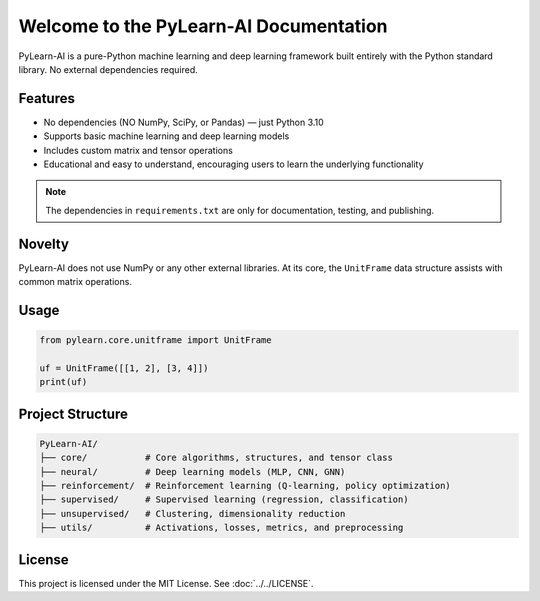 .. PyLearn-AI documentation master file

Welcome to the PyLearn-AI Documentation
====================================

PyLearn-AI is a pure-Python machine learning and deep learning framework built entirely with the Python standard library.
No external dependencies required.

Features
--------
- No dependencies (NO NumPy, SciPy, or Pandas) — just Python 3.10
- Supports basic machine learning and deep learning models
- Includes custom matrix and tensor operations
- Educational and easy to understand, encouraging users to learn the underlying functionality

.. note::
   The dependencies in ``requirements.txt`` are only for documentation, testing, and publishing.

Novelty
-------
PyLearn-AI does not use NumPy or any other external libraries.
At its core, the ``UnitFrame`` data structure assists with common matrix operations.

Usage
-----
.. code-block:: python

    from pylearn.core.unitframe import UnitFrame

    uf = UnitFrame([[1, 2], [3, 4]])
    print(uf)

Project Structure
-----------------
.. code-block:: text

    PyLearn-AI/
    ├── core/           # Core algorithms, structures, and tensor class
    ├── neural/         # Deep learning models (MLP, CNN, GNN)
    ├── reinforcement/  # Reinforcement learning (Q-learning, policy optimization)
    ├── supervised/     # Supervised learning (regression, classification)
    ├── unsupervised/   # Clustering, dimensionality reduction
    ├── utils/          # Activations, losses, metrics, and preprocessing

License
-------
This project is licensed under the MIT License. See :doc:`../../LICENSE`.
